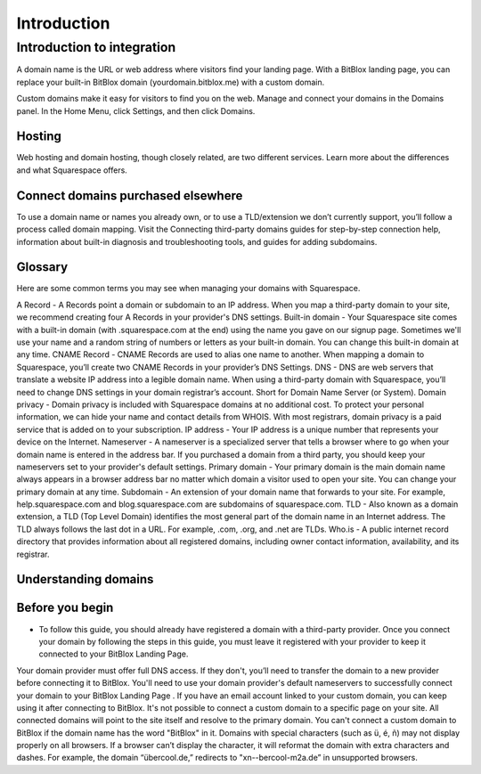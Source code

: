 ========
Introduction
========


Introduction to integration
========


A domain name is the URL or web address where visitors find your landing page. With a BitBlox landing page, you can replace your built-in BitBlox domain (yourdomain.bitblox.me) with a custom domain.

Custom domains make it easy for visitors to find you on the web. Manage and connect your domains in the Domains panel. In the Home Menu, click Settings, and then click Domains.


Hosting
-----

Web hosting and domain hosting, though closely related, are two different services. Learn more about the differences and what Squarespace offers.


Connect domains purchased elsewhere
-----

To use a domain name or names you already own, or to use a TLD/extension we don’t currently support, you’ll follow a process called domain mapping. Visit the Connecting third-party domains guides for step-by-step connection help, information about built-in diagnosis and troubleshooting tools, and guides for adding subdomains.


Glossary
-----

Here are some common terms you may see when managing your domains with Squarespace.

A Record - A Records point a domain or subdomain to an IP address. When you map a third-party domain to your site, we recommend creating four A Records in your provider's DNS settings.
Built-in domain - Your Squarespace site comes with a built-in domain (with .squarespace.com at the end) using the name you gave on our signup page. Sometimes we'll use your name and a random string of numbers or letters as your built-in domain. You can change this built-in domain at any time.
CNAME Record - CNAME Records are used to alias one name to another. When mapping a domain to Squarespace, you’ll create two CNAME Records in your provider’s DNS Settings.
DNS - DNS are web servers that translate a website IP address into a legible domain name. When using a third-party domain with Squarespace, you’ll need to change DNS settings in your domain registrar’s account. Short for Domain Name Server (or System).
Domain privacy - Domain privacy is included with Squarespace domains at no additional cost. To protect your personal information, we can hide your name and contact details from WHOIS. With most registrars, domain privacy is a paid service that is added on to your subscription.
IP address - Your IP address is a unique number that represents your device on the Internet.
Nameserver - A nameserver is a specialized server that tells a browser where to go when your domain name is entered in the address bar. If you purchased a domain from a third party, you should keep your nameservers set to your provider's default settings.
Primary domain - Your primary domain is the main domain name always appears in a browser address bar no matter which domain a visitor used to open your site. You can change your primary domain at any time.
Subdomain - An extension of your domain name that forwards to your site. For example, help.squarespace.com and blog.squarespace.com are subdomains of squarespace.com.
TLD - Also known as a domain extension, a TLD (Top Level Domain) identifies the most general part of the domain name in an Internet address. The TLD always follows the last dot in a URL. For example, .com, .org, and .net are TLDs.
Who.is - A public internet record directory that provides information about all registered domains, including owner contact information, availability, and its registrar.


Understanding domains
-----


Before you begin
-----

* To follow this guide, you should already have registered a domain with a third-party provider. Once you connect your domain by following the steps in this guide, you must leave it registered with your provider to keep it connected to your BitBlox Landing Page.
Your domain provider must offer full DNS access. If they don't, you’ll need to transfer the domain to a new provider before connecting it to BitBlox.
You'll need to use your domain provider's default nameservers to successfully connect your domain to your BitBlox Landing Page .
If you have an email account linked to your custom domain, you can keep using it after connecting to BitBlox.
It's not possible to connect a custom domain to a specific page on your site. All connected domains will point to the site itself and resolve to the primary domain.
You can't connect a custom domain to BitBlox if the domain name has the word "BitBlox" in it.
Domains with special characters (such as ü, é, ñ) may not display properly on all browsers. If a browser can’t display the character, it will reformat the domain with extra characters and dashes. For example, the domain “übercool.de,” redirects to "xn--bercool-m2a.de” in unsupported browsers.
